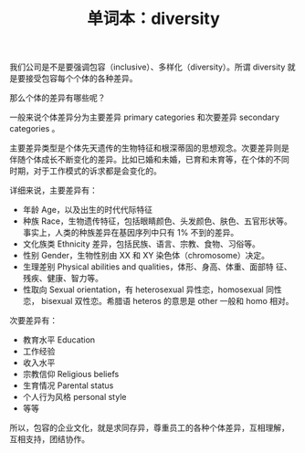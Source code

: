 #+LAYOUT: post
#+TITLE: 单词本：diversity
#+TAGS: English
#+CATEGORIES: language

我们公司是不是要强调包容（inclusive）、多样化（diversity）。所谓
diversity 就是要接受包容每个个体的各种差异。

那么个体的差异有哪些呢？

一般来说个体差异分为主要差异 primary categories 和次要差异 secondary
categories 。

主要差异类型是个体先天遗传的生物特征和根深蒂固的思想观念。次要差异则是
伴随个体成长不断变化的差异。比如已婚和未婚，已育和未育等，在个体的不同
时期，对于工作模式的诉求都是会变化的。

详细来说，主要差异有：
- 年龄 Age，以及出生的时代代际特征
- 种族 Race，生物遗传特征，包括眼睛颜色、头发颜色、肤色、五官形状等。
  事实上，人类的种族差异在基因序列中只有 1% 不到的差异。
- 文化族类 Ethnicity 差异，包括民族、语言、宗教、食物、习俗等。
- 性别 Gender，生物性别由 XX 和 XY 染色体（chromosome）决定。
- 生理差别 Physical abilities and qualities，体形、身高、体重、面部特
  征、残疾、健康、智力等。
- 性取向 Sexual orientation，有 heterosexual 异性恋，homosexual 同性恋，
  bisexual 双性恋。希腊语 heteros 的意思是 other 一般和 homo 相对。

次要差异有：
- 教育水平 Education
- 工作经验
- 收入水平
- 宗教信仰 Religious beliefs 
- 生育情况 Parental status
- 个人行为风格 personal style
- 等等

所以，包容的企业文化，就是求同存异，尊重员工的各种个体差异，互相理解，
互相支持，团结协作。
